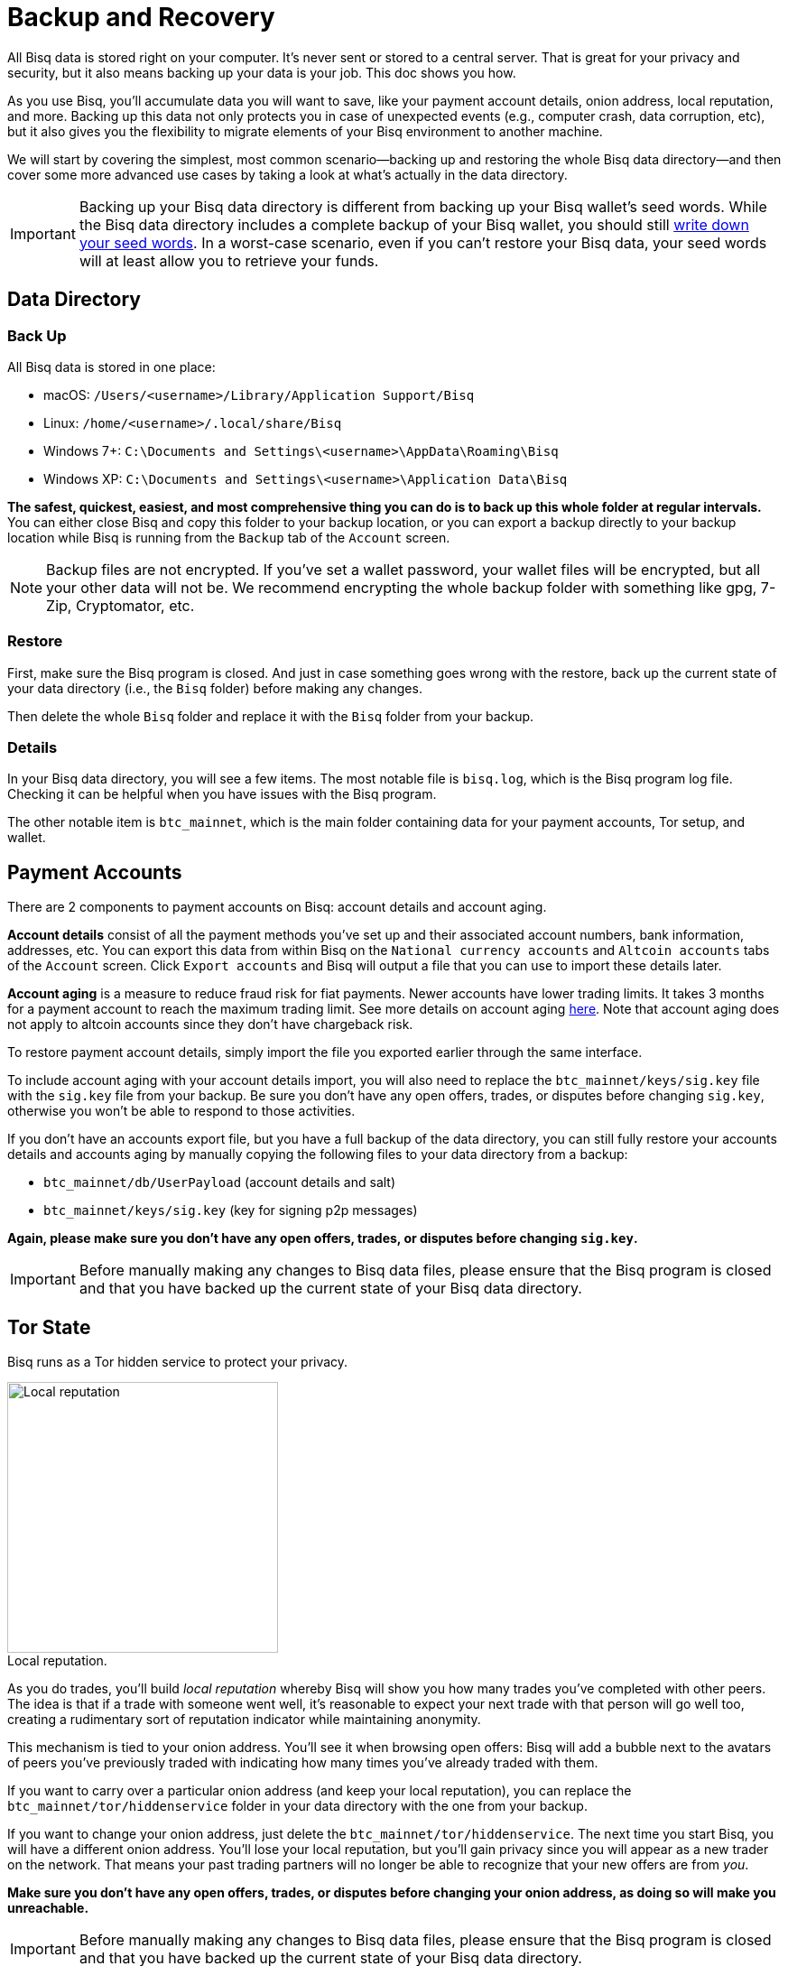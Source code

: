 = Backup and Recovery
:imagesdir: ./images
:!figure-caption:

All Bisq data is stored right on your computer. It's never sent or stored to a central server. That is great for your privacy and security, but it also means backing up your data is your job. This doc shows you how.

As you use Bisq, you'll accumulate data you will want to save, like your payment account details, onion address, local reputation, and more. Backing up this data not only protects you in case of unexpected events (e.g., computer crash, data corruption, etc), but it also gives you the flexibility to migrate elements of your Bisq environment to another machine.

We will start by covering the simplest, most common scenario—backing up and restoring the whole Bisq data directory—and then cover some more advanced use cases by taking a look at what's actually in the data directory.

IMPORTANT: Backing up your Bisq data directory is different from backing up your Bisq wallet's seed words. While the Bisq data directory includes a complete backup of your Bisq wallet, you should still <<secure-wallet#, write down your seed words>>. In a worst-case scenario, even if you can't restore your Bisq data, your seed words will at least allow you to retrieve your funds.

== Data Directory

=== Back Up

All Bisq data is stored in one place:

* macOS: `/Users/<username>/Library/Application Support/Bisq`
* Linux: `/home/<username>/.local/share/Bisq`
* Windows 7+: `C:\Documents and Settings\<username>\AppData\Roaming\Bisq`
* Windows XP: `C:\Documents and Settings\<username>\Application Data\Bisq`

**The safest, quickest, easiest, and most comprehensive thing you can do is to back up this whole folder at regular intervals.** You can either close Bisq and copy this folder to your backup location, or you can export a backup directly to your backup location while Bisq is running from the `Backup` tab of the `Account` screen.

NOTE: Backup files are not encrypted. If you've set a wallet password, your wallet files will be encrypted, but all your other data will not be. We recommend encrypting the whole backup folder with something like gpg, 7-Zip, Cryptomator, etc.

=== Restore

First, make sure the Bisq program is closed. And just in case something goes wrong with the restore, back up the current state of your data directory (i.e., the `Bisq` folder) before making any changes.

Then delete the whole `Bisq` folder and replace it with the `Bisq` folder from your backup.

=== Details

In your Bisq data directory, you will see a few items. The most notable file is `bisq.log`, which is the Bisq program log file. Checking it can be helpful when you have issues with the Bisq program.

The other notable item is `btc_mainnet`, which is the main folder containing data for your payment accounts, Tor setup, and wallet.

== Payment Accounts

There are 2 components to payment accounts on Bisq: account details and account aging.

**Account details** consist of all the payment methods you've set up and their associated account numbers, bank information, addresses, etc. You can export this data from within Bisq on the `National currency accounts` and `Altcoin accounts` tabs of the `Account` screen. Click `Export accounts` and Bisq will output a file that you can use to import these details later.

**Account aging** is a measure to reduce fraud risk for fiat payments. Newer accounts have lower trading limits. It takes 3 months for a payment account to reach the maximum trading limit. See more details on account aging <<payment-account-age-witness#, here>>. Note that account aging does not apply to altcoin accounts since they don't have chargeback risk.

To restore payment account details, simply import the file you exported earlier through the same interface.

To include account aging with your account details import, you will also need to replace the `btc_mainnet/keys/sig.key` file with the `sig.key` file from your backup. Be sure you don't have any open offers, trades, or disputes before changing `sig.key`, otherwise you won't be able to respond to those activities.

If you don't have an accounts export file, but you have a full backup of the data directory, you can still fully restore your accounts details and accounts aging by manually copying the following files to your data directory from a backup:

* `btc_mainnet/db/UserPayload` (account details and salt)
* `btc_mainnet/keys/sig.key` (key for signing p2p messages)

**Again, please make sure you don't have any open offers, trades, or disputes before changing `sig.key`.**

IMPORTANT: Before manually making any changes to Bisq data files, please ensure that the Bisq program is closed and that you have backed up the current state of your Bisq data directory.

== Tor State

Bisq runs as a Tor hidden service to protect your privacy.

[.float-group]
--

[.right.text-center]
.Local reputation.
image::repeat-trading-peer.png[Local reputation,300,300]

As you do trades, you'll build _local reputation_ whereby Bisq will show you how many trades you've completed with other peers. The idea is that if a trade with someone went well, it's reasonable to expect your next trade with that person will go well too, creating a rudimentary sort of reputation indicator while maintaining anonymity.

This mechanism is tied to your onion address. You'll see it when browsing open offers: Bisq will add a bubble next to the avatars of peers you've previously traded with indicating how many times you've already traded with them.

--

If you want to carry over a particular onion address (and keep your local reputation), you can replace the `btc_mainnet/tor/hiddenservice` folder in your data directory with the one from your backup.

If you want to change your onion address, just delete the `btc_mainnet/tor/hiddenservice`. The next time you start Bisq, you will have a different onion address. You'll lose your local reputation, but you'll gain privacy since you will appear as a new trader on the network. That means your past trading partners will no longer be able to recognize that your new offers are from _you_.

**Make sure you don't have any open offers, trades, or disputes before changing your onion address, as doing so will make you unreachable.**

IMPORTANT: Before manually making any changes to Bisq data files, please ensure that the Bisq program is closed and that you have backed up the current state of your Bisq data directory.

== Wallet Data

Your wallet data is stored in `btc_mainnet/wallet`. There are 3 primary ways to work with wallet backup files to resolve wallet issues.

=== Resync SPV chain

Wallet issues (e.g., incorrect balance showing, corrupted/out-of-sync SPV file) can often be solved by resyncing the SPV chain and restarting the Bisq program. You can do this by clicking the `Delete SPV file and resync` button on the `Network info` tab of the `Settings` screen. If you can't access this screen, you can just delete the `bisq.spvchain` file in `btcmainnet/wallet` (just be advised that you will need to manually restart Bisq twice to complete the resync).

The SPV file is a collection of data from the bitcoin blockchain that tells Bisq your wallet's balances. All data in the file is available on the bitcoin network. Deleting this file just forces Bisq to resync with the Bitcoin network and fetch the data it needs to determine your balances again.

NOTE: Resyncs can take a while, depending on how old your wallet it is and how many transactions you did with it. Your CPU may run at 100% and Bisq will appear unresponsive. This is normal. Be patient!

=== Restore wallet backup

If issues persist, you can try to restore a backup wallet file from `btc_mainnet/wallet/backup/backups_bisq_BTC_wallet`. This folder holds your most recent wallet backups made on a rolling basis. Replace the `bisq_BTC.wallet` wallet file in `btc_mainnet/wallet` with a backup wallet file and rename it to `bisq_BTC.wallet`. You'll also need to resync the SPV chain, so be sure to delete `bisq.spvchain` when restoring a wallet backup.

Start Bisq and see if your issue is fixed. If not, repeat with another backup file.

=== Switch to a new data directory

If neither resyncing the SPV file nor restoring a wallet backup solves the problem, you might have a corrupted wallet. In this case, it's best to switch to a new data directory and start using a new wallet.

NOTE: Bisq SPV wallets use the bitcoinj library. This library is not built well for high performance, and the wallet file gets larger with more transactions, to the point disk write errors become a real threat (which can corrupt the wallet file) and performance can suffer (e.g., long startup times if you haven't started Bisq in a while). For these reasons, you may want to consider switching to a new data directory after a while even if you're not having issues at the moment.

First, make sure you don't have any open offers, trades, or disputes, as you won't be able to respond to these activities afterward. Then, send any funds in your Bisq wallet to an external wallet (either through a regular transaction from the `Funds` screen, emergency wallet tool with Ctrl/Cmd + E, or by restoring from seed words with a tool like Electrum).

Once you're retrieved your funds, here's how to generate a new data directory:

* close Bisq
* delete the whole `Bisq` directory (after backing it up, just in case)
* start Bisq (this will generate a fresh new data directory)
* send your funds back into Bisq
* optional: restore payment accounts and/or Tor keys through the processes outlined above

**Make sure you don't have any open offers, trades, or disputes before doing this.**

IMPORTANT: Before manually making any changes to Bisq data files, please ensure that the Bisq program is closed and that you have backed up the current state of your Bisq data directory.

== Trade History

You can export your trade history for your own records in CSV format on the `History` tab of the `Portfolio` screen. Note that there is no way to import this data.
